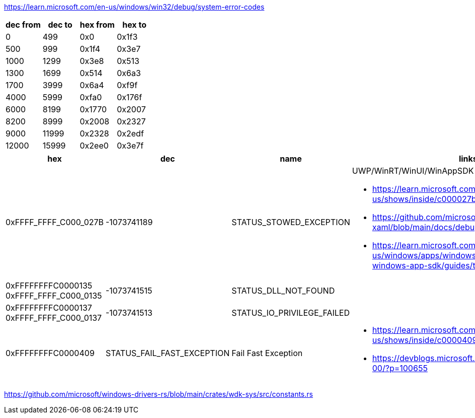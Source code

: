 https://learn.microsoft.com/en-us/windows/win32/debug/system-error-codes

[options=header]
|===
| dec from | dec to | hex from | hex to |
| 0        | 499    | 0x0      | 0x1f3  |
| 500      | 999    | 0x1f4    | 0x3e7  |
| 1000     | 1299   | 0x3e8    | 0x513  |
| 1300     | 1699   | 0x514    | 0x6a3  |
| 1700     | 3999   | 0x6a4    | 0xf9f  |
| 4000     | 5999   | 0xfa0    | 0x176f |
| 6000     | 8199   | 0x1770   | 0x2007 |
| 8200     | 8999   | 0x2008   | 0x2327 |
| 9000     | 11999  | 0x2328   | 0x2edf |
| 12000    | 15999  | 0x2ee0   | 0x3e7f |
|===

[options=header,cols="4,2,2,2"]
|===
| hex | dec | name | links

|0xFFFF_FFFF_C000_027B | -1073741189 | STATUS_STOWED_EXCEPTION

a|UWP/WinRT/WinUI/WinAppSDK

* https://learn.microsoft.com/en-us/shows/inside/c000027b 
* https://github.com/microsoft/microsoft-ui-xaml/blob/main/docs/debugging_crashes.md
* https://learn.microsoft.com/en-us/windows/apps/windows-app-sdk/migrate-to-windows-app-sdk/guides/threading

a|0xFFFFFFFFC0000135
0xFFFF_FFFF_C000_0135| -1073741515 | STATUS_DLL_NOT_FOUND|

a|0xFFFFFFFFC0000137
0xFFFF_FFFF_C000_0137| -1073741513 | STATUS_IO_PRIVILEGE_FAILED|

|0xFFFFFFFFC0000409 | STATUS_FAIL_FAST_EXCEPTION | Fail Fast Exception 
a|* https://learn.microsoft.com/en-us/shows/inside/c0000409 
* https://devblogs.microsoft.com/oldnewthing/20190108-00/?p=100655
|===

https://github.com/microsoft/windows-drivers-rs/blob/main/crates/wdk-sys/src/constants.rs
